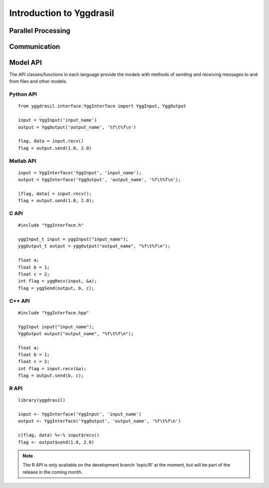 
Introduction to Yggdrasil
#########################


Parallel Processing
===================

.. image:: interface_images/intro_parallel.png


Communication
=============

.. image:: interface_images/intro_communication.png


Model API
=========

The API classes/functions in each language provide the models 
with methods of sending and receiving messages to and from files and other 
models.


Python API
----------

::

  from yggdrasil.interface.YggInterface import YggInput, YggOutput

  input = YggInput('input_name')
  output = YggOutput('output_name', '%f\t%f\n')

  flag, data = input.recv()
  flag = output.send(1.0, 2.0)


Matlab API
----------

::

  input = YggInterface('YggInput', 'input_name');
  output = YggInterface('YggOutput', 'output_name', '%f\t%f\n');

  [flag, data] = input.recv();
  flag = output.send(1.0, 2.0);


C API
-----

::

  #include "YggInterface.h"

  yggInput_t input = yggInput("input_name");
  yggOutput_t output = yggOutput("output_name", "%f\t%f\n");

  float a;
  float b = 1;
  float c = 2;
  int flag = yggRecv(input, &a);
  flag = yggSend(output, b, c);


C++ API
-------

::

  #include "YggInterface.hpp"

  YggInput input("input_name");
  YggOutput output("output_name", "%f\t%f\n");

  float a;
  float b = 1;
  float c = 2;
  int flag = input.recv(&a);
  flag = output.send(b, c);

R API
-----

::
   
   library(yggdrasil)

   input <- YggInterface('YggInput', 'input_name')
   output <- YggInterface('YggOutput', 'output_name', '%f\t%f\n')

   c(flag, data) %<-% input$recv()
   flag <- output$send(1.0, 2.0)

.. note::
   The R API is only available on the development branch 'topic/R' at the
   moment, but will be part of the release in the coming month.
